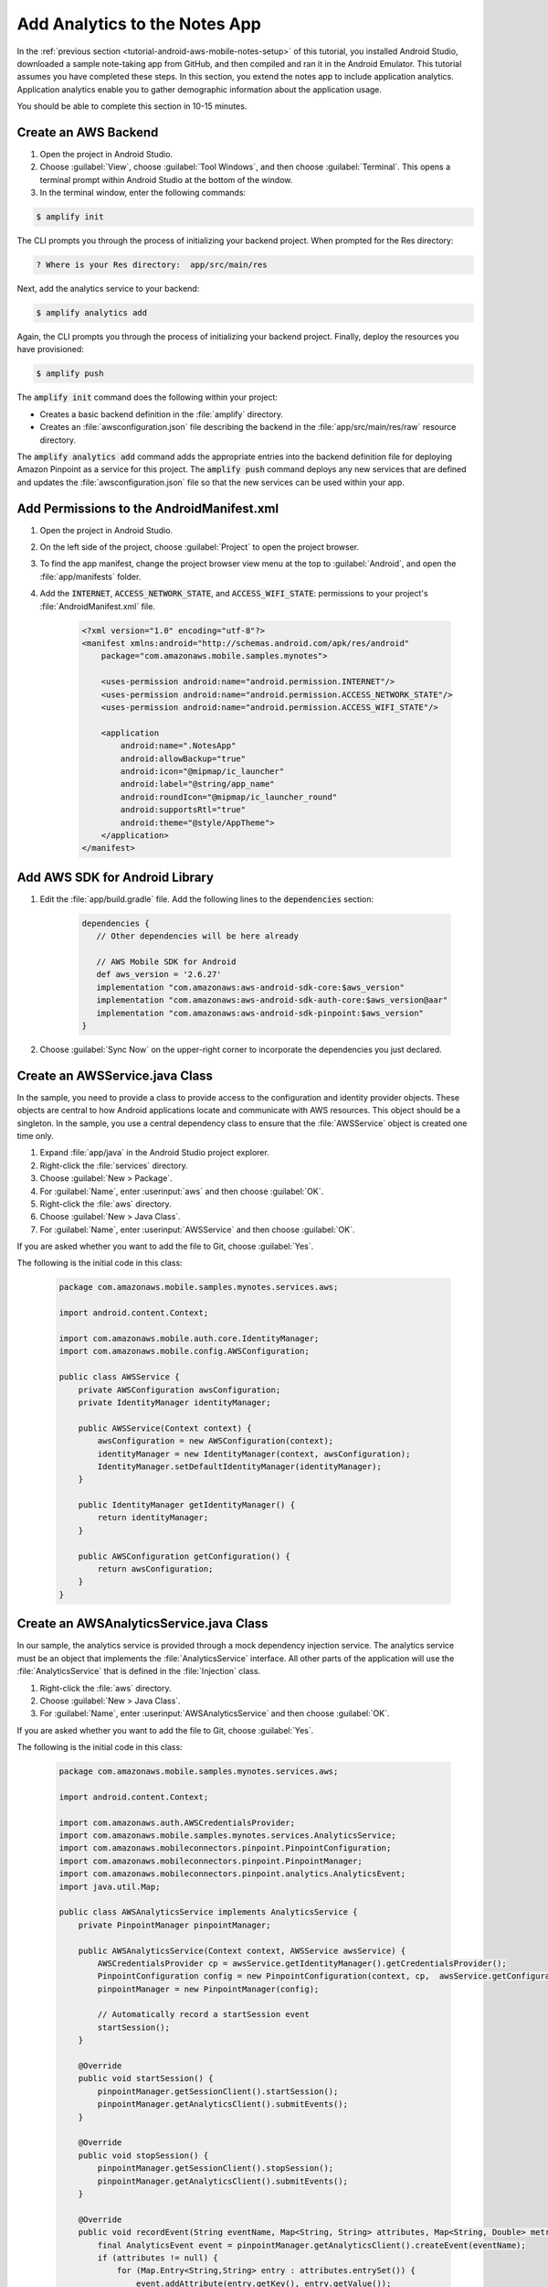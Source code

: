 .. Copyright 2010-2018 Amazon.com, Inc. or its affiliates. All Rights Reserved.

   This work is licensed under a Creative Commons Attribution-NonCommercial-ShareAlike 4.0
   International License (the "License"). You may not use this file except in compliance with the
   License. A copy of the License is located at http://creativecommons.org/licenses/by-nc-sa/4.0/.

   This file is distributed on an "AS IS" BASIS, WITHOUT WARRANTIES OR CONDITIONS OF ANY KIND,
   either express or implied. See the License for the specific language governing permissions and
   limitations under the License.

.. _tutorial-android-aws-mobile-notes-analytics:

##############################
Add Analytics to the Notes App
##############################

In the :ref:`previous section <tutorial-android-aws-mobile-notes-setup>` of this tutorial, you installed Android Studio, downloaded a sample note-taking app from GitHub, and then compiled and ran it in the Android Emulator. This tutorial assumes you have completed these steps. In this section, you extend the notes app to include application analytics. Application analytics enable you to gather demographic information about the application usage.

You should be able to complete this section in 10-15 minutes.

Create an AWS Backend
---------------------

#. Open the project in Android Studio.
#. Choose :guilabel:`View`, choose :guilabel:`Tool Windows`, and then choose :guilabel:`Terminal`.  This opens a terminal prompt within Android Studio at the bottom of the window.
#. In the terminal window, enter the following commands:

.. code-block:: bash

    $ amplify init

The CLI prompts you through the process of initializing your backend project.  When prompted for the Res directory:

.. code-block:: none

    ? Where is your Res directory:  app/src/main/res

Next, add the analytics service to your backend:

.. code-block:: bash

    $ amplify analytics add

Again, the CLI prompts you through the process of initializing your backend project.  Finally, deploy the resources you have provisioned:

.. code-block:: none

    $ amplify push

The :code:`amplify init` command does the following within your project:

*  Creates a basic backend definition in the :file:`amplify` directory.
*  Creates an :file:`awsconfiguration.json` file describing the backend in the :file:`app/src/main/res/raw` resource directory.

The :code:`amplify analytics add` command adds the appropriate entries into the backend definition file for deploying Amazon Pinpoint as a service for this project.  The :code:`amplify push` command deploys any new services that are defined and updates the :file:`awsconfiguration.json` file so that the new services can be used within your app.

Add Permissions to the AndroidManifest.xml
------------------------------------------

#. Open the project in Android Studio.
#. On the left side of the project, choose :guilabel:`Project` to open the project browser. 
#. To find the app manifest, change the project browser view menu at the top to :guilabel:`Android`, and open the :file:`app/manifests` folder.
#. Add the :code:`INTERNET`, :code:`ACCESS_NETWORK_STATE`, and
   :code:`ACCESS_WIFI_STATE`: permissions to your project's :file:`AndroidManifest.xml` file.

    .. code-block:: xml

        <?xml version="1.0" encoding="utf-8"?>
        <manifest xmlns:android="http://schemas.android.com/apk/res/android"
            package="com.amazonaws.mobile.samples.mynotes">

            <uses-permission android:name="android.permission.INTERNET"/>
            <uses-permission android:name="android.permission.ACCESS_NETWORK_STATE"/>
            <uses-permission android:name="android.permission.ACCESS_WIFI_STATE"/>

            <application
                android:name=".NotesApp"
                android:allowBackup="true"
                android:icon="@mipmap/ic_launcher"
                android:label="@string/app_name"
                android:roundIcon="@mipmap/ic_launcher_round"
                android:supportsRtl="true"
                android:theme="@style/AppTheme">
            </application>
        </manifest>

Add AWS SDK for Android Library
-------------------------------

#. Edit the :file:`app/build.gradle` file. Add the following lines to the :code:`dependencies` section:

    .. code-block:: gradle

       dependencies {
          // Other dependencies will be here already

          // AWS Mobile SDK for Android
          def aws_version = '2.6.27'
          implementation "com.amazonaws:aws-android-sdk-core:$aws_version"
          implementation "com.amazonaws:aws-android-sdk-auth-core:$aws_version@aar"
          implementation "com.amazonaws:aws-android-sdk-pinpoint:$aws_version"
       }

#. Choose :guilabel:`Sync Now` on the upper-right corner to incorporate the dependencies you just declared.

Create an AWSService.java Class
-------------------------------

In the sample, you need to provide a class to provide access to the configuration and identity provider objects.  These objects are central to how Android applications locate and communicate with AWS resources.  This object should be a singleton.  In the sample, you use a central dependency class to ensure that the :file:`AWSService` object is created one time only.

1. Expand :file:`app/java` in the Android Studio project explorer.
2. Right-click the :file:`services` directory.
3. Choose :guilabel:`New > Package`.
4. For :guilabel:`Name`, enter :userinput:`aws` and then choose :guilabel:`OK`.
5. Right-click the :file:`aws` directory.
6. Choose :guilabel:`New > Java Class`.
7. For :guilabel:`Name`, enter :userinput:`AWSService` and then choose :guilabel:`OK`.

If you are asked whether you want to add the file to Git, choose :guilabel:`Yes`.

The following is the initial code in this class:

  .. code-block:: java

     package com.amazonaws.mobile.samples.mynotes.services.aws;

     import android.content.Context;

     import com.amazonaws.mobile.auth.core.IdentityManager;
     import com.amazonaws.mobile.config.AWSConfiguration;

     public class AWSService {
         private AWSConfiguration awsConfiguration;
         private IdentityManager identityManager;

         public AWSService(Context context) {
             awsConfiguration = new AWSConfiguration(context);
             identityManager = new IdentityManager(context, awsConfiguration);
             IdentityManager.setDefaultIdentityManager(identityManager);
         }

         public IdentityManager getIdentityManager() {
             return identityManager;
         }

         public AWSConfiguration getConfiguration() {
             return awsConfiguration;
         }
     }

Create an AWSAnalyticsService.java Class
----------------------------------------

In our sample, the analytics service is provided through a mock dependency injection service.  The analytics service must be an object that implements the :file:`AnalyticsService` interface.  All other parts of the application will use the :file:`AnalyticsService` that is defined in the  :file:`Injection` class.

1. Right-click the :file:`aws` directory.
2. Choose :guilabel:`New > Java Class`.
3. For :guilabel:`Name`, enter :userinput:`AWSAnalyticsService` and then choose :guilabel:`OK`.

If you are asked whether you want to add the file to Git, choose :guilabel:`Yes`.

The following is the initial code in this class:

  .. code-block:: java

     package com.amazonaws.mobile.samples.mynotes.services.aws;

     import android.content.Context;

     import com.amazonaws.auth.AWSCredentialsProvider;
     import com.amazonaws.mobile.samples.mynotes.services.AnalyticsService;
     import com.amazonaws.mobileconnectors.pinpoint.PinpointConfiguration;
     import com.amazonaws.mobileconnectors.pinpoint.PinpointManager;
     import com.amazonaws.mobileconnectors.pinpoint.analytics.AnalyticsEvent;
     import java.util.Map;

     public class AWSAnalyticsService implements AnalyticsService {
         private PinpointManager pinpointManager;

         public AWSAnalyticsService(Context context, AWSService awsService) {
             AWSCredentialsProvider cp = awsService.getIdentityManager().getCredentialsProvider();
             PinpointConfiguration config = new PinpointConfiguration(context, cp,  awsService.getConfiguration());
             pinpointManager = new PinpointManager(config);

             // Automatically record a startSession event
             startSession();
         }

         @Override
         public void startSession() {
             pinpointManager.getSessionClient().startSession();
             pinpointManager.getAnalyticsClient().submitEvents();
         }

         @Override
         public void stopSession() {
             pinpointManager.getSessionClient().stopSession();
             pinpointManager.getAnalyticsClient().submitEvents();
         }

         @Override
         public void recordEvent(String eventName, Map<String, String> attributes, Map<String, Double> metrics) {
             final AnalyticsEvent event = pinpointManager.getAnalyticsClient().createEvent(eventName);
             if (attributes != null) {
                 for (Map.Entry<String,String> entry : attributes.entrySet()) {
                     event.addAttribute(entry.getKey(), entry.getValue());
                 }
             }
             if (metrics != null) {
                 for (Map.Entry<String,Double> entry : metrics.entrySet()) {
                     event.addMetric(entry.getKey(), entry.getValue());
                 }
             }
             pinpointManager.getAnalyticsClient().recordEvent(event);
             pinpointManager.getAnalyticsClient().submitEvents();
         }
     }

Register the AWSAnalyticsService with the Injection Service
-----------------------------------------------------------

Similar to the :file:`AWSService` class, the :file:`AWSAnalyticsService` class should be instantiated as a singleton object.  You use the :file:`Injection` service to do this.  Open the :file:`Injection` class, and replace the :code:`initialize()` method with the following code:

.. code-block:: java

   private static AWSService awsService = null;

   public static synchronized void initialize(Context context) {
     if (awsService == null) {
       awsService = new AWSService(context);
     }

     if (analyticsService == null) {
       analyticsService = new AWSAnalyticsService(context, awsService);
     }

     if (dataService == null) {
       dataService = new MockDataService();
     }

     if (notesRepository == null) {
       notesRepository = new NotesRepository(dataService);
     }
   }

You should also add the :file:`AWSService` and :file:`AWSAnalyticsService` classes to the list of imports for the class.  You can easily do this using Alt+Enter in the editor.

  .. list-table::
   :widths: 1 6

   * - **Tip**

     - Auto Import

       You can set up Auto Import to automatically import classes that you need. On Windows or Linux, you can find Auto Import under :guilabel:`File > Settings`. On a Mac, you can find it under :guilabel:`Android Studio > Preferences`. The Auto Import setting is under :guilabel:`Editor > General > Auto Import > Java`. Change :guilabel:`Insert imports on paste` to :guilabel:`All` and select the :guilabel:`Add unambiguous imports on the fly` option.

Run the Project and Validate Results
------------------------------------

Run the application in the emulator using :guilabel:`Run` > :guilabel:`Run 'app'`. Add and delete some notes to generate some traffic that will appear in the Amazon Pinpoint console.

To view the demographics and session events, run the following command:

.. code-block:: bash

   $ amplify analytics console

It can take up to 5 minutes for the first data to be shown in the graphs.  You should see an increase in several graphs:

   .. image:: images/pinpoint-overview.png
      :scale: 100 %
      :alt: Image of the Amazon Pinpoint console.

   .. only:: pdf

      .. image:: images/pinpoint-overview.png
         :scale: 50

   .. only:: kindle

      .. image:: images/pinpoint-overview.png
         :scale: 75

#. Choose :guilabel:`Demographics` to view the demographics information.

   .. image:: images/pinpoint-demographics.png
      :scale: 100 %
      :alt: Image of the Amazon Pinpoint console Demographics tab.

   .. only:: pdf

      .. image:: images/pinpoint-demographics.png
         :scale: 50

   .. only:: kindle

      .. image:: images/pinpoint-demographics.png
         :scale: 75

If you see data in each page, you have successfully added analytics to your app. Should you release your app on the App Store, you can return here to see more details about your users.

Next Steps
----------

*  Continue by adding :ref:`Authentication <tutorial-android-aws-mobile-notes-auth>`.

*  Learn more about `Amazon Pinpoint <https://aws.amazon.com/pinpoint/>`__.


